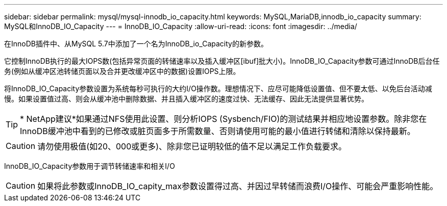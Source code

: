 ---
sidebar: sidebar 
permalink: mysql/mysql-innodb_io_capacity.html 
keywords: MySQL,MariaDB,innodb_io_capacity 
summary: MySQL和InnoDB_IO_Capacity 
---
= InnoDB_IO_Capacity
:allow-uri-read: 
:icons: font
:imagesdir: ../media/


[role="lead"]
在InnoDB插件中、从MySQL 5.7中添加了一个名为InnoDB_io_Capacity的新参数。

它控制InnoDB执行的最大IOPS数(包括异常页面的转储速率以及插入缓冲区[ibuf]批大小)。InnoDB_IO_Capacity参数可通过InnoDB后台任务(例如从缓冲区池转储页面以及合并更改缓冲区中的数据)设置IOPS上限。

将InnoDB_IO_Capacity参数设置为系统每秒可执行的大约I/O操作数。理想情况下、应尽可能降低设置值、但不要太低、以免后台活动减慢。如果设置值过高、则会从缓冲池中删除数据、并且插入缓冲区的速度过快、无法缓存、因此无法提供显著优势。


TIP: * NetApp建议*如果通过NFS使用此设置、则分析IOPS (Sysbench/FIO)的测试结果并相应地设置参数。除非您在InnoDB缓冲池中看到的已修改或脏页面多于所需数量、否则请使用可能的最小值进行转储和清除以保持最新。


CAUTION: 请勿使用极值(如20、000或更多)、除非您已证明较低的值不足以满足工作负载要求。

InnoDB_IO_Capacity参数用于调节转储速率和相关I/O


CAUTION: 如果将此参数或InnoDB_IO_capity_max参数设置得过高、并因过早转储而浪费I/O操作、可能会严重影响性能。
